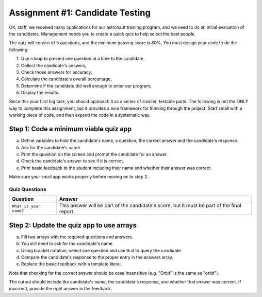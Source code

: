 .. _candidateQuiz:

Assignment #1: Candidate Testing
=================================

OK, staff, we received many applications for our astronaut training program,
and we need to do an initial evaluation of the candidates.  Management needs
you to create a quick quiz to help select the best people.

The quiz will consist of 5 questions, and the minimum passing score is 80%.
You must design your code to do the following:

#. Use a loop to present one question at a time to the candidate,
#. Collect the candidate's answers,
#. Check those answers for accuracy,
#. Calculate the candidate's overall percentage,
#. Determine if the candidate did well enough to enter our program,
#. Display the results.

Since this your first big task, you should approach it as a series of smaller,
testable parts.  The following is not the ONLY way to complete this assignment,
but it provides a nice framework for thinking through the project. Start small
with a working piece of code, and then expand the code in a systematic way.

Step 1: Code a minimum viable quiz app
--------------------------------------

a. Define variables to hold the candidate's name, a question, the correct
   answer and the candidate's response.
b. Ask for the candidate's name.
c. Print the question on the screen and prompt the candidate for an answer.
d. Check the candidate's answer to see if it is correct.
e. Print basic feedback to the student including their name and whether their
   answer was correct.

Make sure your small app works properly before moving on to step 2.

Quiz Questions
^^^^^^^^^^^^^^^

.. list-table::
   :header-rows: 1

   * - Question
     - Answer
   * - ``What is your name?``
     - This answer will be part of the candidate's score, but it must be part of the final report.

Step 2: Update the quiz app to use arrays
------------------------------------------

a. Fill two arrays with the required questions and answers.
b. You still need to ask for the candidate's name.
c. Using bracket notation, select one question and use that to query the
   candidate.
d. Compare the candidate's response to the proper entry in the answers array.
e. Replace the basic feedback with a template literal.

Note that checking for the correct answer should be case insensitive (e.g.
"Orbit" is the same as "orbit").

The output should include the candidate's name, the candidate's response, and
whether that answer was correct.  If incorrect, provide the right answer in the
feedback.
